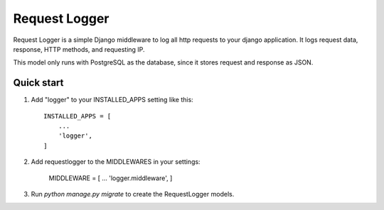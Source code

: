 =====
Request Logger
=====

Request Logger is a simple Django middleware to log all http requests to your django application. It logs
request data, response, HTTP methods, and requesting IP.

This model only runs with PostgreSQL as the database, since it stores request and response as JSON.

Quick start
-----------

1. Add "logger" to your INSTALLED_APPS setting like this::

    INSTALLED_APPS = [
        ...
        'logger',
    ]

2. Add requestlogger to the MIDDLEWARES in your settings:

    MIDDLEWARE = [
    ...
    'logger.middleware',
    ]

3. Run `python manage.py migrate` to create the RequestLogger models.